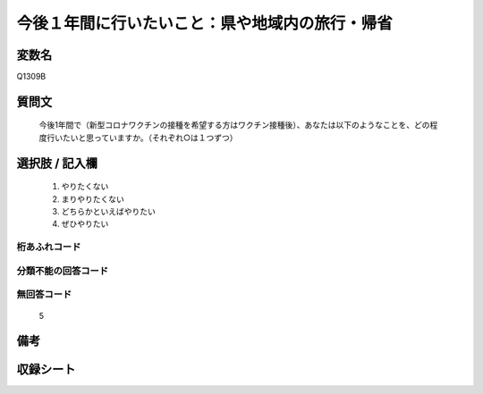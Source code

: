 .. title:: Q1309B
.. rst-class:: item
====================================================================================================
今後１年間に行いたいこと：県や地域内の旅行・帰省
====================================================================================================

.. rst-class:: varname
変数名
==================

Q1309B

.. rst-class:: question
質問文
==================


   今後1年間で（新型コロナワクチンの接種を希望する方はワクチン接種後）、あなたは以下のようなことを、どの程度行いたいと思っていますか。（それぞれ○は１つずつ）



.. rst-class:: answer
選択肢 / 記入欄
======================

   1. やりたくない
   2. まりやりたくない
   3. どちらかといえばやりたい
   4. ぜひやりたい




.. rst-class:: overflow
桁あふれコード
-------------------------------
  


.. rst-class:: not_classified
分類不能の回答コード
-------------------------------------
  


.. rst-class:: not_available
無回答コード
-------------------------------------
  
   5

.. rst-class:: bikou
備考
==================



.. rst-class:: include_sheet
収録シート
=======================================
.. hlist::
   :columns: 3
   
   
   * p29_3
   
   


.. index:: Q1309B